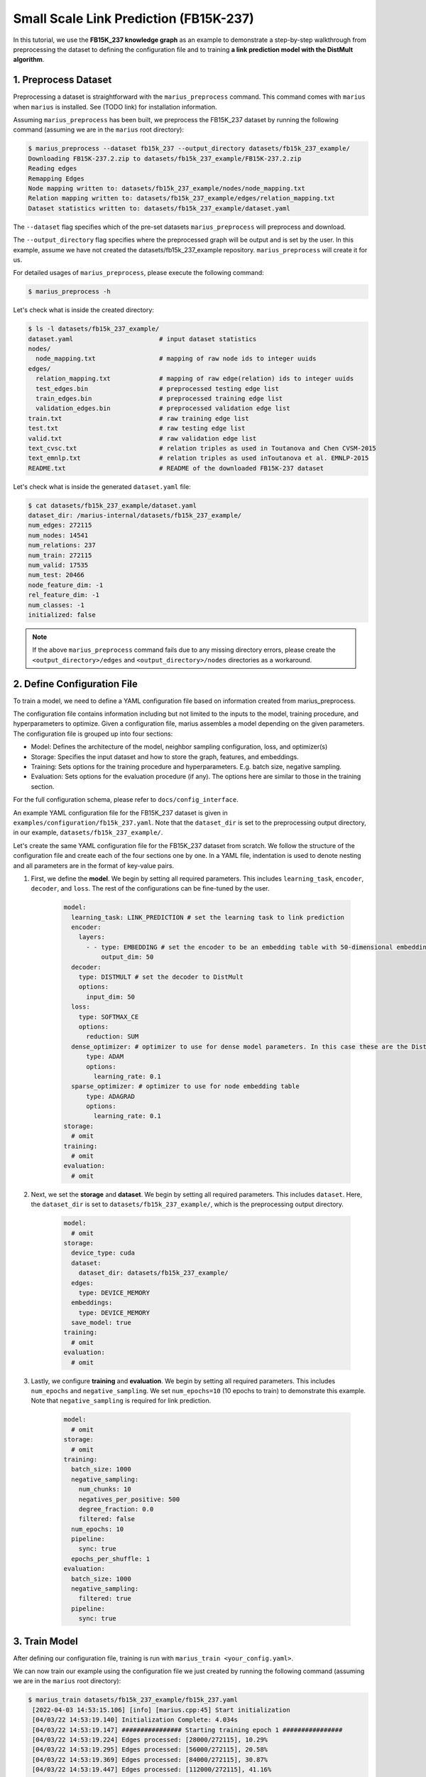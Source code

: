 Small Scale Link Prediction (FB15K-237)
---------------------------------------------

In this tutorial, we use the **FB15K_237 knowledge graph** as an example to demonstrate a step-by-step walkthrough from preprocessing the dataset to defining the configuration file and to training **a link prediction model with the DistMult algorithm**.

1. Preprocess Dataset
^^^^^^^^^^^^^^^^^^^^^

Preprocessing a dataset is straightforward with the ``marius_preprocess`` command. This command comes with ``marius`` when ``marius`` is installed. See (TODO link) for installation information.

Assuming ``marius_preprocess`` has been built, we preprocess the FB15K_237 dataset by running the following command (assuming we are in the ``marius`` root directory):

.. code-block:: bash

   $ marius_preprocess --dataset fb15k_237 --output_directory datasets/fb15k_237_example/
   Downloading FB15K-237.2.zip to datasets/fb15k_237_example/FB15K-237.2.zip
   Reading edges
   Remapping Edges
   Node mapping written to: datasets/fb15k_237_example/nodes/node_mapping.txt
   Relation mapping written to: datasets/fb15k_237_example/edges/relation_mapping.txt
   Dataset statistics written to: datasets/fb15k_237_example/dataset.yaml

The  ``--dataset`` flag specifies which of the pre-set datasets ``marius_preprocess`` will preprocess and download.

The  ``--output_directory`` flag specifies where the preprocessed graph will be output and is set by the user. In this example, assume we have not created the datasets/fb15k_237_example repository. ``marius_preprocess`` will create it for us. 

For detailed usages of  ``marius_preprocess``, please execute the following command:

.. code-block:: bash

   $ marius_preprocess -h

Let's check what is inside the created directory:

.. code-block:: bash

   $ ls -l datasets/fb15k_237_example/ 
   dataset.yaml                       # input dataset statistics                                
   nodes/  
     node_mapping.txt                 # mapping of raw node ids to integer uuids
   edges/   
     relation_mapping.txt             # mapping of raw edge(relation) ids to integer uuids
     test_edges.bin                   # preprocessed testing edge list 
     train_edges.bin                  # preprocessed training edge list 
     validation_edges.bin             # preprocessed validation edge list 
   train.txt                          # raw training edge list                                              
   test.txt                           # raw testing edge list    
   valid.txt                          # raw validation edge list    
   text_cvsc.txt                      # relation triples as used in Toutanova and Chen CVSM-2015
   text_emnlp.txt                     # relation triples as used inToutanova et al. EMNLP-2015
   README.txt                         # README of the downloaded FB15K-237 dataset

Let's check what is inside the generated ``dataset.yaml`` file:

.. code-block:: bash

   $ cat datasets/fb15k_237_example/dataset.yaml
   dataset_dir: /marius-internal/datasets/fb15k_237_example/
   num_edges: 272115
   num_nodes: 14541
   num_relations: 237
   num_train: 272115
   num_valid: 17535
   num_test: 20466
   node_feature_dim: -1
   rel_feature_dim: -1
   num_classes: -1
   initialized: false

.. note:: 
   If the above ``marius_preprocess`` command fails due to any missing directory errors, please create the ``<output_directory>/edges`` and ``<output_directory>/nodes`` directories as a workaround.

2. Define Configuration File
^^^^^^^^^^^^^^^^^^^^^^^^^^^^

To train a model, we need to define a YAML configuration file based on information created from marius_preprocess. 

The configuration file contains information including but not limited to the inputs to the model, training procedure, and hyperparameters to optimize. Given a configuration file, marius assembles a model depending on the given parameters. The configuration file is grouped up into four sections:

* Model: Defines the architecture of the model, neighbor sampling configuration, loss, and optimizer(s)
* Storage: Specifies the input dataset and how to store the graph, features, and embeddings.
* Training: Sets options for the training procedure and hyperparameters. E.g. batch size, negative sampling.
* Evaluation: Sets options for the evaluation procedure (if any). The options here are similar to those in the training section.

For the full configuration schema, please refer to ``docs/config_interface``.

An example YAML configuration file for the FB15K_237 dataset is given in ``examples/configuration/fb15k_237.yaml``. Note that the ``dataset_dir`` is set to the preprocessing output directory, in our example, ``datasets/fb15k_237_example/``.

Let's create the same YAML configuration file for the FB15K_237 dataset from scratch. We follow the structure of the configuration file and create each of the four sections one by one. In a YAML file, indentation is used to denote nesting and all parameters are in the format of key-value pairs. 

#. First, we define the **model**. We begin by setting all required parameters. This includes ``learning_task``, ``encoder``, ``decoder``, and ``loss``. The rest of the configurations can be fine-tuned by the user.

    .. code-block:: yaml
    
        model:
          learning_task: LINK_PREDICTION # set the learning task to link prediction
          encoder:
            layers:
              - - type: EMBEDDING # set the encoder to be an embedding table with 50-dimensional embeddings
                  output_dim: 50
          decoder:
            type: DISTMULT # set the decoder to DistMult
            options:
              input_dim: 50
          loss:
            type: SOFTMAX_CE
            options:
              reduction: SUM
          dense_optimizer: # optimizer to use for dense model parameters. In this case these are the DistMult relation (edge-type) embeddings
              type: ADAM
              options:
                learning_rate: 0.1
          sparse_optimizer: # optimizer to use for node embedding table
              type: ADAGRAD
              options:
                learning_rate: 0.1
        storage:
          # omit
        training:
          # omit
        evaluation:
          # omit
      
#. Next, we set the **storage** and **dataset**. We begin by setting all required parameters. This includes ``dataset``. Here, the ``dataset_dir`` is set to ``datasets/fb15k_237_example/``, which is the preprocessing output directory.

    .. code-block:: yaml
    
        model:
          # omit
        storage:
          device_type: cuda
          dataset:
            dataset_dir: datasets/fb15k_237_example/
          edges:
            type: DEVICE_MEMORY
          embeddings:
            type: DEVICE_MEMORY
          save_model: true
        training:
          # omit
        evaluation:
          # omit

#. Lastly, we configure **training** and **evaluation**. We begin by setting all required parameters. This includes ``num_epochs`` and ``negative_sampling``. We set ``num_epochs=10`` (10 epochs to train) to demonstrate this example. Note that ``negative_sampling`` is required for link prediction.

    .. code-block:: yaml
    
        model:
          # omit
        storage:
          # omit
        training:
          batch_size: 1000
          negative_sampling:
            num_chunks: 10
            negatives_per_positive: 500
            degree_fraction: 0.0
            filtered: false
          num_epochs: 10
          pipeline:
            sync: true
          epochs_per_shuffle: 1        
        evaluation:
          batch_size: 1000
          negative_sampling:
            filtered: true
          pipeline:
            sync: true   
     
3. Train Model
^^^^^^^^^^^^^^^^^^^^^^^^^^^^

After defining our configuration file, training is run with ``marius_train <your_config.yaml>``.

We can now train our example using the configuration file we just created by running the following command (assuming we are in the ``marius`` root directory):

.. code-block:: bash

   $ marius_train datasets/fb15k_237_example/fb15k_237.yaml
    [2022-04-03 14:53:15.106] [info] [marius.cpp:45] Start initialization
    [04/03/22 14:53:19.140] Initialization Complete: 4.034s
    [04/03/22 14:53:19.147] ################ Starting training epoch 1 ################
    [04/03/22 14:53:19.224] Edges processed: [28000/272115], 10.29%
    [04/03/22 14:53:19.295] Edges processed: [56000/272115], 20.58%
    [04/03/22 14:53:19.369] Edges processed: [84000/272115], 30.87%
    [04/03/22 14:53:19.447] Edges processed: [112000/272115], 41.16%
    [04/03/22 14:53:19.525] Edges processed: [140000/272115], 51.45%
    [04/03/22 14:53:19.603] Edges processed: [168000/272115], 61.74%
    [04/03/22 14:53:19.685] Edges processed: [196000/272115], 72.03%
    [04/03/22 14:53:19.765] Edges processed: [224000/272115], 82.32%
    [04/03/22 14:53:19.851] Edges processed: [252000/272115], 92.61%
    [04/03/22 14:53:19.906] Edges processed: [272115/272115], 100.00%
    [04/03/22 14:53:19.906] ################ Finished training epoch 1 ################
    [04/03/22 14:53:19.906] Epoch Runtime: 758ms
    [04/03/22 14:53:19.906] Edges per Second: 358990.75
    [04/03/22 14:53:19.906] Evaluating validation set
    [04/03/22 14:53:19.972]
    =================================
    Link Prediction: 35070 edges evaluated
    Mean Rank: 443.786313
    MRR: 0.233709
    Hits@1: 0.157998
    Hits@3: 0.258597
    Hits@5: 0.308640
    Hits@10: 0.382407
    Hits@50: 0.560137
    Hits@100: 0.633191
    =================================
    [04/03/22 14:53:19.972] Evaluating test set
    [04/03/22 14:53:20.043]
    =================================
    Link Prediction: 40932 edges evaluated
    Mean Rank: 454.272940
    MRR: 0.230645
    Hits@1: 0.155282
    Hits@3: 0.253103
    Hits@5: 0.304065
    Hits@10: 0.382073
    Hits@50: 0.559758
    Hits@100: 0.630192
    =================================

After running this configuration for 10 epochs, we should see a result similar to below with a MRR roughly equal to 0.25:

.. code-block:: bash

    =================================
    [04/03/22 14:53:27.861] ################ Starting training epoch 10 ################
    [04/03/22 14:53:27.944] Edges processed: [28000/272115], 10.29%
    [04/03/22 14:53:28.023] Edges processed: [56000/272115], 20.58%
    [04/03/22 14:53:28.115] Edges processed: [84000/272115], 30.87%
    [04/03/22 14:53:28.220] Edges processed: [112000/272115], 41.16%
    [04/03/22 14:53:28.315] Edges processed: [140000/272115], 51.45%
    [04/03/22 14:53:28.410] Edges processed: [168000/272115], 61.74%
    [04/03/22 14:53:28.506] Edges processed: [196000/272115], 72.03%
    [04/03/22 14:53:28.602] Edges processed: [224000/272115], 82.32%
    [04/03/22 14:53:28.699] Edges processed: [252000/272115], 92.61%
    [04/03/22 14:53:28.772] Edges processed: [272115/272115], 100.00%
    [04/03/22 14:53:28.772] ################ Finished training epoch 10 ################
    [04/03/22 14:53:28.772] Epoch Runtime: 911ms
    [04/03/22 14:53:28.772] Edges per Second: 298699.22
    [04/03/22 14:53:28.772] Evaluating validation set
    [04/03/22 14:53:28.834]
    =================================
    Link Prediction: 35070 edges evaluated
    Mean Rank: 303.712946
    MRR: 0.259462
    Hits@1: 0.173253
    Hits@3: 0.286570
    Hits@5: 0.348104
    Hits@10: 0.434474
    Hits@50: 0.626775
    Hits@100: 0.706045
    =================================
    [04/03/22 14:53:28.835] Evaluating test set
    [04/03/22 14:53:28.904]
    =================================
    Link Prediction: 40932 edges evaluated
    Mean Rank: 317.841664
    MRR: 0.255330
    Hits@1: 0.169794
    Hits@3: 0.281858
    Hits@5: 0.341860
    Hits@10: 0.429859
    Hits@50: 0.625208
    Hits@100: 0.703875
    =================================

Let's check again what was added in the ``datasets/fb15k_237_example/`` directory. For clarity, we only list the files that were created in training. Notice that several files have been created, including the trained model, the embedding table, a full configuration file, and output logs:

.. code-block:: bash

   $ ls datasets/fb15k_237_example/ 
   model.pt                           # contains the dense model parameters, embeddings of the edge-types
   model_state.pt                     # optimizer state of the trained model parameters
   full_config.yaml                   # detailed config generated based on user-defined config
   metadata.csv                       # information about metadata
   logs/                              # logs containing output, error, debug,  information
   nodes/  
     embeddings.bin                   # trained node embeddings of the graph
     embeddings_state.bin             # node embedding optimizer state
     ...
   edges/   
     ...
   ...

.. note::
  ``model.pt`` contains the dense model parameters. For DistMult, this is the embeddings of the edge-types. For GNN encoders, this file will include the GNN parameters.

4. Inference
^^^^^^^^^^^^^^^^^^^^^^^^^^^

4.1 Command Line
""""""""""""""""

4.2 Load Into Python
""""""""""""""""""""
